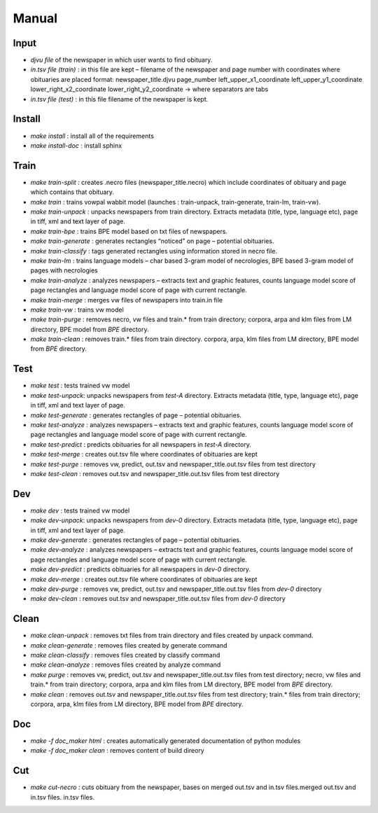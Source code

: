 Manual
==========================================

======
Input
====== 
- *djvu file* of the newspaper in which user wants to find obituary. 
- *in.tsv file (train)* : in this file are kept – filename of the newspaper and page  number with coordinates where obituaries are placed format: 	newspaper_title.djvu	page_number	left_upper_x1_coordinate	left_upper_y1_coordinate	lower_right_x2_coordinate	lower_right_y2_coordinate -> where separators are tabs
- *in.tsv file (test)* : in this file filename of the newspaper is kept. 

========
Install
========
- *make install* : install all of the requirements
- *make install-doc* : install sphinx

======
Train
======
- *make train-split* : creates .necro files (newspaper_title.necro) which include coordinates of obituary and page which contains that obituary.
- *make train* : trains vowpal wabbit model (launches : train-unpack, train-generate, train-lm, train-vw).
- *make train-unpack* : unpacks newspapers from train directory. Extracts metadata (title, type, language etc),  page in tiff, xml and text layer of page.
- *make train-bpe* : trains BPE model based on txt files of newspapers.
- *make train-generate* : generates rectangles “noticed” on page – potential obituaries.
- *make train-classify* : tags generated rectangles using information stored in necro file.
- *make train-lm* : trains language models – char based 3-gram model of necrologies, BPE based 3-gram model of pages with necrologies
- *make train-analyze* : analyzes newspapers – extracts text and graphic features, counts language model score of page rectangles and language model score of page  with current rectangle.
- *make train-merge* : merges vw files of newspapers into train.in file
- *make train-vw* : trains vw model
- *make train-purge* : removes necro, vw files and train.* from train directory; corpora, arpa and klm files from LM directory, BPE model from *BPE* directory.
- *make train-clean* : removes train.* files from train directory. corpora, arpa, klm files from LM directory, BPE model from *BPE* directory. 

=====
Test
=====
- *make test* : tests trained vw model
- *make test-unpack*: unpacks newspapers from *test-A* directory. Extracts metadata (title, type, language etc),  page in tiff, xml and text layer of page.
- *make test-generate* : generates rectangles of page – potential obituaries.
- *make test-analyze* : analyzes newspapers – extracts text and graphic features, counts language model score of page rectangles and language model score of page  with current rectangle.
- *make test-predict* : predicts obituaries for all newspapers in *test-A* directory.
- *make test-merge* : creates out.tsv file where coordinates of obituaries are kept
- *make test-purge* : removes vw, predict, out.tsv and newspaper_title.out.tsv files from test directory
- *make test-clean* : removes out.tsv and newspaper_title.out.tsv files from test directory

=====
Dev
=====
- *make dev* : tests trained vw model
- *make dev-unpack*: unpacks newspapers from *dev-0* directory. Extracts metadata (title, type, language etc),  page in tiff, xml and text layer of page.
- *make dev-generate* : generates rectangles of page – potential obituaries.
- *make dev-analyze* : analyzes newspapers – extracts text and graphic features, counts language model score of page rectangles and language model score of page  with current rectangle.
- *make dev-predict* : predicts obituaries for all newspapers in *dev-0* directory.
- *make dev-merge* : creates out.tsv file where coordinates of obituaries are kept
- *make dev-purge* : removes vw, predict, out.tsv and newspaper_title.out.tsv files from *dev-0* directory
- *make dev-clean* : removes out.tsv and newspaper_title.out.tsv files from *dev-0* directory

======
Clean
======
- *make clean-unpack* : removes txt files from train directory and files created by unpack command.
- *make clean-generate* : removes files created by generate command
- *make clean-classify* : removes files created by classify command
- *make clean-analyze* : removes files created by analyze command
- *make purge* : removes vw, predict, out.tsv and newspaper_title.out.tsv files from test directory; necro, vw files and train.* from train directory; corpora, arpa and klm files from LM directory, BPE model from *BPE* directory.
- *make clean* : removes out.tsv and newspaper_title.out.tsv files from test directory; train.* files from train directory; corpora, arpa, klm files from LM directory, BPE model from *BPE* directory.

====
Doc
====
- *make -f doc_maker html* : creates automatically generated documentation of python modules
- *make -f doc_maker clean* : removes content of build direory

====
Cut
====
- *make cut-necro* : cuts obituary from the newspaper, bases on merged out.tsv and in.tsv files.merged out.tsv and in.tsv files. in.tsv files.
